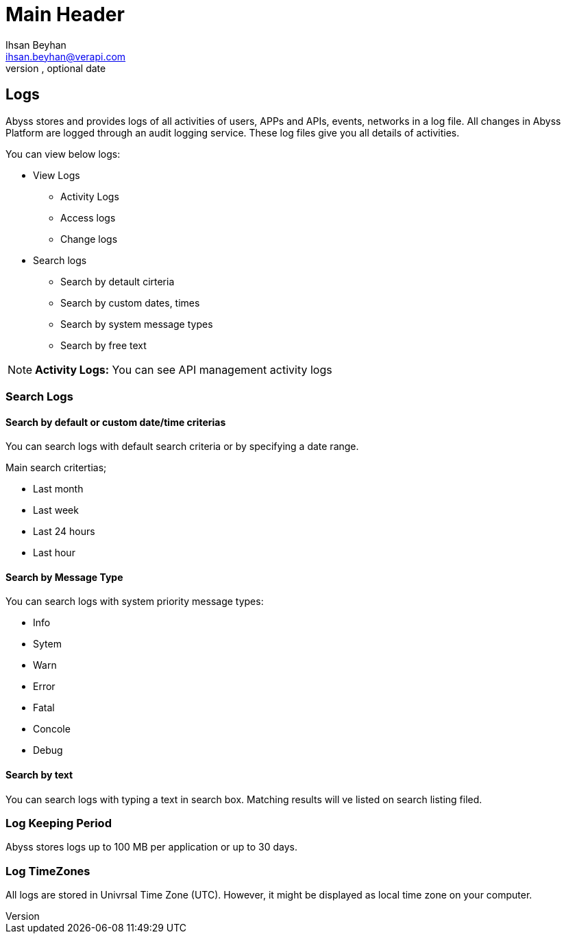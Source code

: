 Main Header
===========
Optional Author Name <optional@author.email>
Optional version, optional date
:Author:    Ihsan Beyhan
:Email:     ihsan.beyhan@verapi.com
:Date:      17/01/2019
:Revision:  17/01/2019


== Logs ==

Abyss stores and provides logs of all activities of users, APPs and APIs, events, networks in a log file.
All changes in Abyss Platform are logged through an audit logging service.
These log files give you all details of activities.

****
You can view below logs:

* View Logs
** Activity Logs
** Access logs
** Change logs
* Search logs
** Search by detault cirteria
** Search by custom dates, times
** Search by system message types
** Search by free text

****

NOTE: **Activity Logs:** You can see API management activity logs


=== Search Logs

==== Search by default or custom date/time criterias

You can search logs with default search criteria or by specifying a date range.


****
Main search critertias;

* Last month
* Last week
* Last 24 hours
* Last hour

****

==== Search by Message Type

You can search logs with system priority message types:

****
* Info
* Sytem
* Warn
* Error
* Fatal
* Concole
* Debug
****

==== Search by text

You can search logs with typing a text in search box. Matching results will ve listed on search listing filed.




=== Log Keeping Period

Abyss stores logs up to 100 MB per application or up to 30 days.

=== Log TimeZones

All logs are stored in Univrsal Time Zone (UTC).
However, it might be displayed as local time zone on your computer.